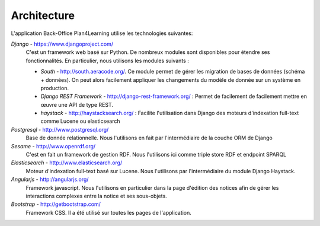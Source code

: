 ************
Architecture 
************

.. image:: _static/architecture.png


L'application Back-Office Plan4Learning utilise les technologies suivantes: 

*Django* - https://www.djangoproject.com/
    C'est un framework web basé sur Python. De nombreux modules sont disponibles pour étendre ses fonctionnalités. 
    En particulier, nous utilisons les modules suivants : 

    * *South* - http://south.aeracode.org/. Ce module permet de gérer les migration de bases de données (schéma + données).
      On peut alors facilement appliquer les changements du modèle de donnée sur un système en production.   
    * *Django REST Framework* - http://django-rest-framework.org/ : Permet de facilement de facilement mettre en œuvre une API de type REST.
    * *haystack* - http://haystacksearch.org/ : Facilite l'utilisation dans Django des moteurs d'indexation full-text comme Lucene ou elasticsearch

*Postgresql* - http://www.postgresql.org/
    Base de donnée relationnelle. Nous l'utilisons en fait par l'intermédiaire de la couche ORM de Django

*Sesame* - http://www.openrdf.org/
    C'est en fait un framework de gestion RDF. Nous l'utilisons ici comme triple store RDF et endpoint SPARQL

*Elasticsearch* - http://www.elasticsearch.org/
    Moteur d'indexation full-text basé sur Lucene. Nous l'utilisons par l'intermédiaire du module Django Haystack.   

*Angularjs* - http://angularjs.org/
    Framework javascript. Nous l'utilisons en particulier dans la page d'édition des notices afin de gérer les interactions complexes entre la notice et ses sous-objets.
    
*Bootstrap* - http://getbootstrap.com/
    Framework CSS. Il a été utilisé sur toutes les pages de l'application.
    
    
